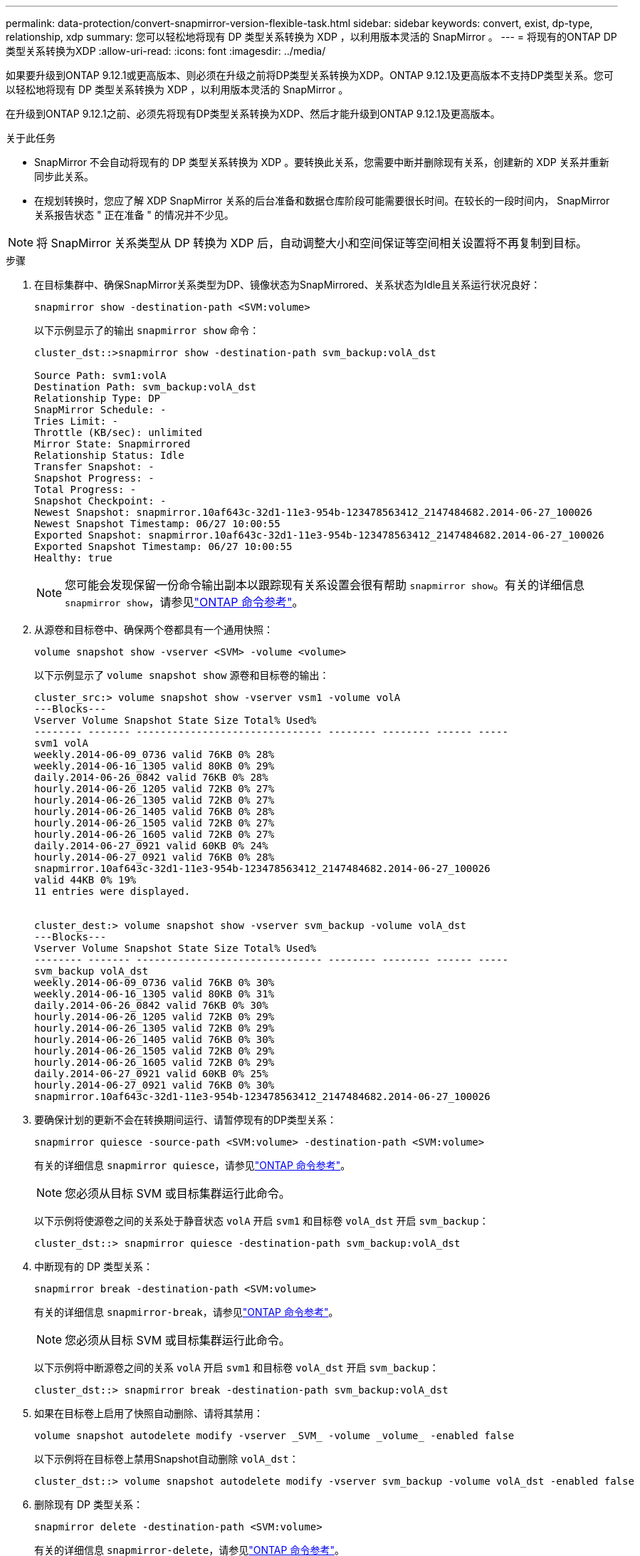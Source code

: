 ---
permalink: data-protection/convert-snapmirror-version-flexible-task.html 
sidebar: sidebar 
keywords: convert, exist, dp-type, relationship, xdp 
summary: 您可以轻松地将现有 DP 类型关系转换为 XDP ，以利用版本灵活的 SnapMirror 。 
---
= 将现有的ONTAP DP类型关系转换为XDP
:allow-uri-read: 
:icons: font
:imagesdir: ../media/


[role="lead"]
如果要升级到ONTAP 9.12.1或更高版本、则必须在升级之前将DP类型关系转换为XDP。ONTAP 9.12.1及更高版本不支持DP类型关系。您可以轻松地将现有 DP 类型关系转换为 XDP ，以利用版本灵活的 SnapMirror 。

在升级到ONTAP 9.12.1之前、必须先将现有DP类型关系转换为XDP、然后才能升级到ONTAP 9.12.1及更高版本。

.关于此任务
* SnapMirror 不会自动将现有的 DP 类型关系转换为 XDP 。要转换此关系，您需要中断并删除现有关系，创建新的 XDP 关系并重新同步此关系。
* 在规划转换时，您应了解 XDP SnapMirror 关系的后台准备和数据仓库阶段可能需要很长时间。在较长的一段时间内， SnapMirror 关系报告状态 " 正在准备 " 的情况并不少见。


[NOTE]
====
将 SnapMirror 关系类型从 DP 转换为 XDP 后，自动调整大小和空间保证等空间相关设置将不再复制到目标。

====
.步骤
. 在目标集群中、确保SnapMirror关系类型为DP、镜像状态为SnapMirrored、关系状态为Idle且关系运行状况良好：
+
[source, cli]
----
snapmirror show -destination-path <SVM:volume>
----
+
以下示例显示了的输出 `snapmirror show` 命令：

+
[listing]
----
cluster_dst::>snapmirror show -destination-path svm_backup:volA_dst

Source Path: svm1:volA
Destination Path: svm_backup:volA_dst
Relationship Type: DP
SnapMirror Schedule: -
Tries Limit: -
Throttle (KB/sec): unlimited
Mirror State: Snapmirrored
Relationship Status: Idle
Transfer Snapshot: -
Snapshot Progress: -
Total Progress: -
Snapshot Checkpoint: -
Newest Snapshot: snapmirror.10af643c-32d1-11e3-954b-123478563412_2147484682.2014-06-27_100026
Newest Snapshot Timestamp: 06/27 10:00:55
Exported Snapshot: snapmirror.10af643c-32d1-11e3-954b-123478563412_2147484682.2014-06-27_100026
Exported Snapshot Timestamp: 06/27 10:00:55
Healthy: true
----
+
[NOTE]
====
您可能会发现保留一份命令输出副本以跟踪现有关系设置会很有帮助 `snapmirror show`。有关的详细信息 `snapmirror show`，请参见link:https://docs.netapp.com/us-en/ontap-cli//snapmirror-show.html["ONTAP 命令参考"^]。

====
. 从源卷和目标卷中、确保两个卷都具有一个通用快照：
+
[source, cli]
----
volume snapshot show -vserver <SVM> -volume <volume>
----
+
以下示例显示了 `volume snapshot show` 源卷和目标卷的输出：

+
[listing]
----
cluster_src:> volume snapshot show -vserver vsm1 -volume volA
---Blocks---
Vserver Volume Snapshot State Size Total% Used%
-------- ------- ------------------------------- -------- -------- ------ -----
svm1 volA
weekly.2014-06-09_0736 valid 76KB 0% 28%
weekly.2014-06-16_1305 valid 80KB 0% 29%
daily.2014-06-26_0842 valid 76KB 0% 28%
hourly.2014-06-26_1205 valid 72KB 0% 27%
hourly.2014-06-26_1305 valid 72KB 0% 27%
hourly.2014-06-26_1405 valid 76KB 0% 28%
hourly.2014-06-26_1505 valid 72KB 0% 27%
hourly.2014-06-26_1605 valid 72KB 0% 27%
daily.2014-06-27_0921 valid 60KB 0% 24%
hourly.2014-06-27_0921 valid 76KB 0% 28%
snapmirror.10af643c-32d1-11e3-954b-123478563412_2147484682.2014-06-27_100026
valid 44KB 0% 19%
11 entries were displayed.


cluster_dest:> volume snapshot show -vserver svm_backup -volume volA_dst
---Blocks---
Vserver Volume Snapshot State Size Total% Used%
-------- ------- ------------------------------- -------- -------- ------ -----
svm_backup volA_dst
weekly.2014-06-09_0736 valid 76KB 0% 30%
weekly.2014-06-16_1305 valid 80KB 0% 31%
daily.2014-06-26_0842 valid 76KB 0% 30%
hourly.2014-06-26_1205 valid 72KB 0% 29%
hourly.2014-06-26_1305 valid 72KB 0% 29%
hourly.2014-06-26_1405 valid 76KB 0% 30%
hourly.2014-06-26_1505 valid 72KB 0% 29%
hourly.2014-06-26_1605 valid 72KB 0% 29%
daily.2014-06-27_0921 valid 60KB 0% 25%
hourly.2014-06-27_0921 valid 76KB 0% 30%
snapmirror.10af643c-32d1-11e3-954b-123478563412_2147484682.2014-06-27_100026
----
. 要确保计划的更新不会在转换期间运行、请暂停现有的DP类型关系：
+
[source, cli]
----
snapmirror quiesce -source-path <SVM:volume> -destination-path <SVM:volume>
----
+
有关的详细信息 `snapmirror quiesce`，请参见link:https://docs.netapp.com/us-en/ontap-cli/snapmirror-quiesce.html["ONTAP 命令参考"^]。

+
[NOTE]
====
您必须从目标 SVM 或目标集群运行此命令。

====
+
以下示例将使源卷之间的关系处于静音状态 `volA` 开启 `svm1` 和目标卷 `volA_dst` 开启 `svm_backup`：

+
[listing]
----
cluster_dst::> snapmirror quiesce -destination-path svm_backup:volA_dst
----
. 中断现有的 DP 类型关系：
+
[source, cli]
----
snapmirror break -destination-path <SVM:volume>
----
+
有关的详细信息 `snapmirror-break`，请参见link:https://docs.netapp.com/us-en/ontap-cli/snapmirror-break.html["ONTAP 命令参考"^]。

+
[NOTE]
====
您必须从目标 SVM 或目标集群运行此命令。

====
+
以下示例将中断源卷之间的关系 `volA` 开启 `svm1` 和目标卷 `volA_dst` 开启 `svm_backup`：

+
[listing]
----
cluster_dst::> snapmirror break -destination-path svm_backup:volA_dst
----
. 如果在目标卷上启用了快照自动删除、请将其禁用：
+
[source, cli]
----
volume snapshot autodelete modify -vserver _SVM_ -volume _volume_ -enabled false
----
+
以下示例将在目标卷上禁用Snapshot自动删除 `volA_dst`：

+
[listing]
----
cluster_dst::> volume snapshot autodelete modify -vserver svm_backup -volume volA_dst -enabled false
----
. 删除现有 DP 类型关系：
+
[source, cli]
----
snapmirror delete -destination-path <SVM:volume>
----
+
有关的详细信息 `snapmirror-delete`，请参见link:https://docs.netapp.com/us-en/ontap-cli/snapmirror-delete.html["ONTAP 命令参考"^]。

+
[NOTE]
====
您必须从目标 SVM 或目标集群运行此命令。

====
+
以下示例将删除源卷之间的关系 `volA` 开启 `svm1` 和目标卷 `volA_dst` 开启 `svm_backup`：

+
[listing]
----
cluster_dst::> snapmirror delete -destination-path svm_backup:volA_dst
----
. 释放源上的初始SVM灾难恢复关系：
+
[source, cli]
----
snapmirror release -destination-path <SVM:volume> -relationship-info-only true
----
+
有关的详细信息 `snapmirror release`，请参见link:https://docs.netapp.com/us-en/ontap-cli/snapmirror-release.html["ONTAP 命令参考"^]。

+
以下示例将释放SVM灾难恢复关系：

+
[listing]
----
cluster_src::> snapmirror release -destination-path svm_backup:volA_dst -relationship-info-only true
----
. 您可以使用中保留的输出 `snapmirror show` 用于创建新XDP类型关系的命令：
+
[source, cli]
----
snapmirror create -source-path <SVM:volume> -destination-path <SVM:volume>  -type XDP -schedule <schedule> -policy <policy>
----
+
新关系必须使用相同的源卷和目标卷。有关此过程中所述命令的更多信息，请参见link:https://docs.netapp.com/us-en/ontap-cli/["ONTAP 命令参考"^]。

+
[NOTE]
====
您必须从目标 SVM 或目标集群运行此命令。

====
+
以下示例将在源卷之间创建SnapMirror灾难恢复关系 `volA` 开启 `svm1` 和目标卷 `volA_dst` 开启 `svm_backup` 使用默认值 `MirrorAllSnapshots` 策略：

+
[listing]
----
cluster_dst::> snapmirror create -source-path svm1:volA -destination-path svm_backup:volA_dst
-type XDP -schedule my_daily -policy MirrorAllSnapshots
----
. 重新同步源卷和目标卷：
+
[source, cli]
----
snapmirror resync -source-path <SVM:volume> -destination-path <SVM:volume>
----
+
为了缩短重新同步时间、您可以使用 `-quick-resync`选项、但您应注意、存储效率节省的空间可能会丢失。有关的详细信息 `snapmirror resync`，请参见link:https://docs.netapp.com/us-en/ontap-cli/snapmirror-resync.html#parameters.html["ONTAP 命令参考"^]。

+
[NOTE]
====
您必须从目标 SVM 或目标集群运行此命令。虽然重新同步不需要基线传输，但它可能非常耗时。您可能希望在非高峰时段运行重新同步。

====
+
以下示例将重新同步源卷之间的关系 `volA` 开启 `svm1` 和目标卷 `volA_dst` 开启 `svm_backup`：

+
[listing]
----
cluster_dst::> snapmirror resync -source-path svm1:volA -destination-path svm_backup:volA_dst
----
. 如果您禁用了快照自动删除、请重新启用它：
+
[source, cli]
----
volume snapshot autodelete modify -vserver <SVM> -volume <volume> -enabled true
----


.完成后
. 使用 `snapmirror show` 命令以验证是否已创建SnapMirror关系。
. SnapMirror XDP目标卷开始按照SnapMirror策略的定义更新快照后、使用源集群中的命令输出 `snapmirror list-destinations`显示新的SnapMirror XDP关系。


.有关DP类型关系的其他信息
从ONTAP 9.3开始、XDP模式为默认模式、在命令行或新脚本或现有脚本中调用的任何DP模式都将自动转换为XDP模式。

现有关系不受影响。如果某个关系的类型已经是 DP ，则它将继续为 DP 类型。从ONTAP 9.5开始、如果未指定数据保护模式或将XDP模式指定为关系类型、则默认策略为镜像和存储。下表显示了预期行为。

[cols="3*"]
|===


| 指定项 | 类型为 ... | 默认策略（如果未指定策略）为 ... 


 a| 
数据
 a| 
XDP
 a| 
MirrorAllSnapshots （ SnapMirror 灾难恢复）



 a| 
无
 a| 
XDP
 a| 
MirrorAndVault （统一复制）



 a| 
XDP
 a| 
XDP
 a| 
MirrorAndVault （统一复制）

|===
如表所示、在不同情况下分配给XDP的默认策略可确保转换保持与先前类型的功能等效。当然，您可以根据需要使用不同的策略，包括用于统一复制的策略：

[cols="3*"]
|===


| 指定项 | 策略是 ... | 结果是 ... 


 a| 
数据
 a| 
MirrorAllSnapshots
 a| 
SnapMirror 灾难恢复



 a| 
XDPDefault
 a| 
SnapVault



 a| 
MirrorAndVault
 a| 
统一复制



 a| 
XDP
 a| 
MirrorAllSnapshots
 a| 
SnapMirror 灾难恢复



 a| 
XDPDefault
 a| 
SnapVault



 a| 
MirrorAndVault
 a| 
统一复制

|===
转换的唯一例外情况如下：

* 在 ONTAP 9.3 及更早版本中， SVM 数据保护关系仍默认为 DP 模式。
+
从 ONTAP 9.4 开始， SVM 数据保护关系默认为 XDP 模式。

* 根卷负载共享数据保护关系仍默认为 DP 模式。
* 在 ONTAP 9.4 及更早版本中， SnapLock 数据保护关系仍默认为 DP 模式。
+
从 ONTAP 9.5 开始， SnapLock 数据保护关系默认为 XDP 模式。

* 如果设置了以下集群范围选项，则显式调用 DP 仍会默认为 DP 模式：
+
[listing]
----
options replication.create_data_protection_rels.enable on
----
+
如果不显式调用 DP ，则会忽略此选项。


